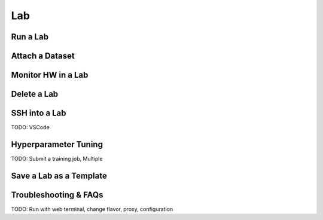 ##########
Lab
##########

Run a Lab
=========

Attach a Dataset
================

Monitor HW in a Lab
===================

Delete a Lab
============

SSH into a Lab
==============

TODO: VSCode

Hyperparameter Tuning
=====================

TODO: Submit a training job, Multiple

Save a Lab as a Template
========================

Troubleshooting & FAQs
======================

TODO: Run with web terminal, change flavor, proxy, configuration